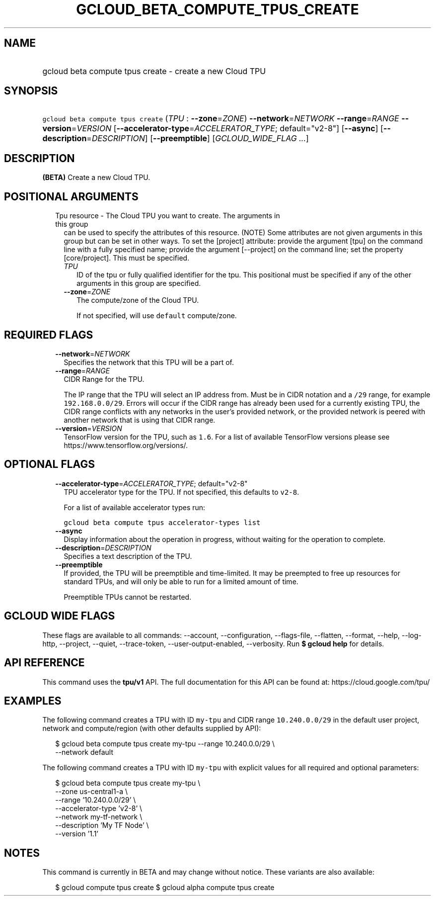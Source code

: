 
.TH "GCLOUD_BETA_COMPUTE_TPUS_CREATE" 1



.SH "NAME"
.HP
gcloud beta compute tpus create \- create a new Cloud TPU



.SH "SYNOPSIS"
.HP
\f5gcloud beta compute tpus create\fR (\fITPU\fR\ :\ \fB\-\-zone\fR=\fIZONE\fR) \fB\-\-network\fR=\fINETWORK\fR \fB\-\-range\fR=\fIRANGE\fR \fB\-\-version\fR=\fIVERSION\fR [\fB\-\-accelerator\-type\fR=\fIACCELERATOR_TYPE\fR;\ default="v2\-8"] [\fB\-\-async\fR] [\fB\-\-description\fR=\fIDESCRIPTION\fR] [\fB\-\-preemptible\fR] [\fIGCLOUD_WIDE_FLAG\ ...\fR]



.SH "DESCRIPTION"

\fB(BETA)\fR Create a new Cloud TPU.



.SH "POSITIONAL ARGUMENTS"

.RS 2m
.TP 2m

Tpu resource \- The Cloud TPU you want to create. The arguments in this group
can be used to specify the attributes of this resource. (NOTE) Some attributes
are not given arguments in this group but can be set in other ways. To set the
[project] attribute: provide the argument [tpu] on the command line with a fully
specified name; provide the argument [\-\-project] on the command line; set the
property [core/project]. This must be specified.

.RS 2m
.TP 2m
\fITPU\fR
ID of the tpu or fully qualified identifier for the tpu. This positional must be
specified if any of the other arguments in this group are specified.

.TP 2m
\fB\-\-zone\fR=\fIZONE\fR
The compute/zone of the Cloud TPU.

If not specified, will use \f5default\fR compute/zone.


.RE
.RE
.sp

.SH "REQUIRED FLAGS"

.RS 2m
.TP 2m
\fB\-\-network\fR=\fINETWORK\fR
Specifies the network that this TPU will be a part of.

.TP 2m
\fB\-\-range\fR=\fIRANGE\fR
CIDR Range for the TPU.

The IP range that the TPU will select an IP address from. Must be in CIDR
notation and a \f5/29\fR range, for example \f5192.168.0.0/29\fR. Errors will
occur if the CIDR range has already been used for a currently existing TPU, the
CIDR range conflicts with any networks in the user's provided network, or the
provided network is peered with another network that is using that CIDR range.

.TP 2m
\fB\-\-version\fR=\fIVERSION\fR
TensorFlow version for the TPU, such as \f51.6\fR. For a list of available
TensorFlow versions please see https://www.tensorflow.org/versions/.


.RE
.sp

.SH "OPTIONAL FLAGS"

.RS 2m
.TP 2m
\fB\-\-accelerator\-type\fR=\fIACCELERATOR_TYPE\fR; default="v2\-8"
TPU accelerator type for the TPU. If not specified, this defaults to
\f5v2\-8\fR.

For a list of available accelerator types run:

\f5gcloud beta compute tpus accelerator\-types list\fR

.TP 2m
\fB\-\-async\fR
Display information about the operation in progress, without waiting for the
operation to complete.

.TP 2m
\fB\-\-description\fR=\fIDESCRIPTION\fR
Specifies a text description of the TPU.

.TP 2m
\fB\-\-preemptible\fR
If provided, the TPU will be preemptible and time\-limited. It may be preempted
to free up resources for standard TPUs, and will only be able to run for a
limited amount of time.

Preemptible TPUs cannot be restarted.


.RE
.sp

.SH "GCLOUD WIDE FLAGS"

These flags are available to all commands: \-\-account, \-\-configuration,
\-\-flags\-file, \-\-flatten, \-\-format, \-\-help, \-\-log\-http, \-\-project,
\-\-quiet, \-\-trace\-token, \-\-user\-output\-enabled, \-\-verbosity. Run \fB$
gcloud help\fR for details.



.SH "API REFERENCE"

This command uses the \fBtpu/v1\fR API. The full documentation for this API can
be found at: https://cloud.google.com/tpu/



.SH "EXAMPLES"

The following command creates a TPU with ID \f5my\-tpu\fR and CIDR range
\f510.240.0.0/29\fR in the default user project, network and compute/region
(with other defaults supplied by API):

.RS 2m
$ gcloud beta compute tpus create  my\-tpu \-\-range 10.240.0.0/29 \e
    \-\-network default
.RE


The following command creates a TPU with ID \f5my\-tpu\fR with explicit values
for all required and optional parameters:

.RS 2m
$ gcloud beta compute tpus create my\-tpu \e
    \-\-zone us\-central1\-a \e
    \-\-range '10.240.0.0/29' \e
    \-\-accelerator\-type 'v2\-8' \e
    \-\-network my\-tf\-network \e
    \-\-description 'My TF Node' \e
    \-\-version '1.1'
.RE



.SH "NOTES"

This command is currently in BETA and may change without notice. These variants
are also available:

.RS 2m
$ gcloud compute tpus create
$ gcloud alpha compute tpus create
.RE

